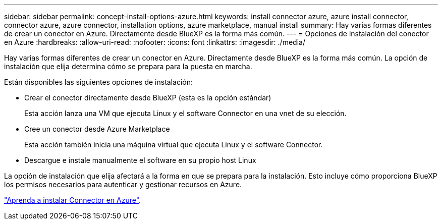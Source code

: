 ---
sidebar: sidebar 
permalink: concept-install-options-azure.html 
keywords: install connector azure, azure install connector, connector azure, azure connector, installation options, azure marketplace, manual install 
summary: Hay varias formas diferentes de crear un conector en Azure. Directamente desde BlueXP es la forma más común. 
---
= Opciones de instalación del conector en Azure
:hardbreaks:
:allow-uri-read: 
:nofooter: 
:icons: font
:linkattrs: 
:imagesdir: ./media/


[role="lead"]
Hay varias formas diferentes de crear un conector en Azure. Directamente desde BlueXP es la forma más común. La opción de instalación que elija determina cómo se prepara para la puesta en marcha.

Están disponibles las siguientes opciones de instalación:

* Crear el conector directamente desde BlueXP (esta es la opción estándar)
+
Esta acción lanza una VM que ejecuta Linux y el software Connector en una vnet de su elección.

* Cree un conector desde Azure Marketplace
+
Esta acción también inicia una máquina virtual que ejecuta Linux y el software Connector.

* Descargue e instale manualmente el software en su propio host Linux


La opción de instalación que elija afectará a la forma en que se prepara para la instalación. Esto incluye cómo proporciona BlueXP los permisos necesarios para autenticar y gestionar recursos en Azure.

link:task-install-connector-azure.html["Aprenda a instalar Connector en Azure"].
